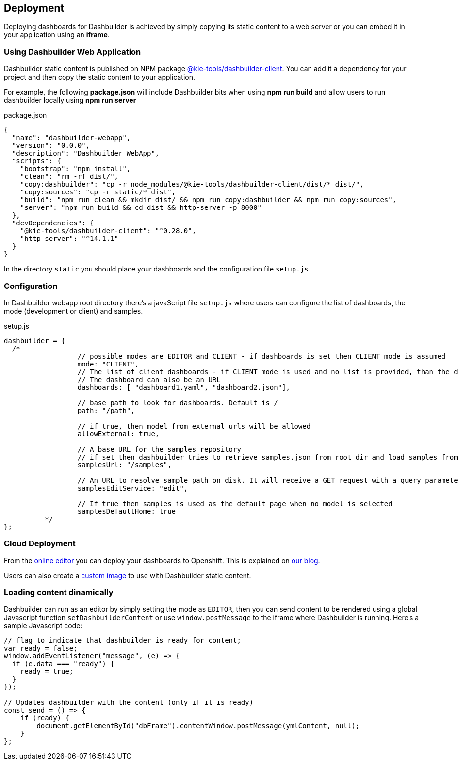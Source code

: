 [id="chap-dashbuilder-deployment"]
== Deployment
ifdef::context[:parent-context: {context}]
:context: dashbuilder-essentials

[role="_abstract"]
Deploying dashboards for Dashbuilder is achieved by simply copying its static content to a web server or you can embed it in your application using an *iframe*.


=== Using Dashbuilder Web Application

Dashbuilder static content is published on NPM package https://www.npmjs.com/package/@kie-tools/dashbuilder-client[@kie-tools/dashbuilder-client]. You can add it a dependency for your project and then copy the static content to your application. 

For example, the following *package.json* will include Dashbuilder bits when using *npm run build* and allow users to run dashbuilder locally using *npm run server*

.package.json
[source]
----
{
  "name": "dashbuilder-webapp",
  "version": "0.0.0",
  "description": "Dashbuilder WebApp",
  "scripts": {
    "bootstrap": "npm install",
    "clean": "rm -rf dist/",
    "copy:dashbuilder": "cp -r node_modules/@kie-tools/dashbuilder-client/dist/* dist/",
    "copy:sources": "cp -r static/* dist",
    "build": "npm run clean && mkdir dist/ && npm run copy:dashbuilder && npm run copy:sources",
    "server": "npm run build && cd dist && http-server -p 8000"
  },
  "devDependencies": {
    "@kie-tools/dashbuilder-client": "^0.28.0",
    "http-server": "^14.1.1"
  }
}
----
In the directory `static` you should place your dashboards and the configuration file `setup.js`.


=== Configuration

In Dashbuilder webapp root directory there's a javaScript file `setup.js` where users can configure the list of dashboards, the mode (development or client) and samples.

.setup.js
[source]
----
dashbuilder = {
  /*
		  // possible modes are EDITOR and CLIENT - if dashboards is set then CLIENT mode is assumed
		  mode: "CLIENT",
		  // The list of client dashboards - if CLIENT mode is used and no list is provided, than the dashboard "dashboard.yml" will be attempted to load. If no dashboard is found, then client opens for upload. 
		  // The dashboard can also be an URL
		  dashboards: [ "dashboard1.yaml", "dashboard2.json"],
	  
		  // base path to look for dashboards. Default is /
		  path: "/path",
	  	
		  // if true, then model from external urls will be allowed
		  allowExternal: true,
	  	
		  // A base URL for the samples repository 
		  // if set then dashbuilder tries to retrieve samples.json from root dir and load samples from the provided URL
		  samplesUrl: "/samples",
	  	
		  // An URL to resolve sample path on disk. It will receive a GET request with a query parameter called "sampleId"
		  samplesEditService: "edit",
		  
		  // If true then samples is used as the default page when no model is selected
		  samplesDefaultHome: true
	  */
};
----

=== Cloud Deployment

From the https://start.kubesmarts.org/[online editor] you can deploy your dashboards to Openshift. This is explained on https://blog.kie.org/2022/08/deploying-dashbuilder-client-on-openshift-developer-sandbox.html[our blog]. 

Users can also create a https://blog.kie.org/2022/08/deploying-dashbuilder-client-on-openshift-developer-sandbox.html[custom image] to use with Dashbuilder static content. 

=== Loading content dinamically

Dashbuilder can run as an editor by simply setting the mode as `EDITOR`, then you can send content to be rendered using a global Javascript function `setDashbuilderContent` or use `window.postMessage` to the iframe where Dashbuilder is running. Here's a sample Javascript code:

[source]
----
// flag to indicate that dashbuilder is ready for content;
var ready = false;
window.addEventListener("message", (e) => {
  if (e.data === "ready") {
    ready = true;
  }
});

// Updates dashbuilder with the content (only if it is ready)
const send = () => {
    if (ready) {
        document.getElementById("dbFrame").contentWindow.postMessage(ymlContent, null);
    }
};
----